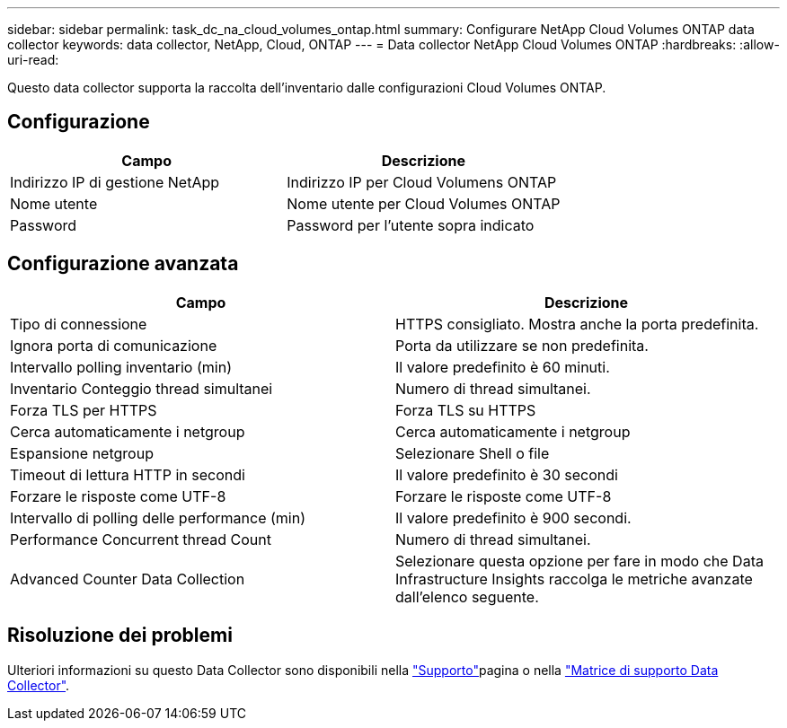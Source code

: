 ---
sidebar: sidebar 
permalink: task_dc_na_cloud_volumes_ontap.html 
summary: Configurare NetApp Cloud Volumes ONTAP data collector 
keywords: data collector, NetApp, Cloud, ONTAP 
---
= Data collector NetApp Cloud Volumes ONTAP
:hardbreaks:
:allow-uri-read: 


[role="lead"]
Questo data collector supporta la raccolta dell'inventario dalle configurazioni Cloud Volumes ONTAP.



== Configurazione

[cols="2*"]
|===
| Campo | Descrizione 


| Indirizzo IP di gestione NetApp | Indirizzo IP per Cloud Volumens ONTAP 


| Nome utente | Nome utente per Cloud Volumes ONTAP 


| Password | Password per l'utente sopra indicato 
|===


== Configurazione avanzata

[cols="2*"]
|===
| Campo | Descrizione 


| Tipo di connessione | HTTPS consigliato. Mostra anche la porta predefinita. 


| Ignora porta di comunicazione | Porta da utilizzare se non predefinita. 


| Intervallo polling inventario (min) | Il valore predefinito è 60 minuti. 


| Inventario Conteggio thread simultanei | Numero di thread simultanei. 


| Forza TLS per HTTPS | Forza TLS su HTTPS 


| Cerca automaticamente i netgroup | Cerca automaticamente i netgroup 


| Espansione netgroup | Selezionare Shell o file 


| Timeout di lettura HTTP in secondi | Il valore predefinito è 30 secondi 


| Forzare le risposte come UTF-8 | Forzare le risposte come UTF-8 


| Intervallo di polling delle performance (min) | Il valore predefinito è 900 secondi. 


| Performance Concurrent thread Count | Numero di thread simultanei. 


| Advanced Counter Data Collection | Selezionare questa opzione per fare in modo che Data Infrastructure Insights raccolga le metriche avanzate dall'elenco seguente. 
|===


== Risoluzione dei problemi

Ulteriori informazioni su questo Data Collector sono disponibili nella link:concept_requesting_support.html["Supporto"]pagina o nella link:reference_data_collector_support_matrix.html["Matrice di supporto Data Collector"].
